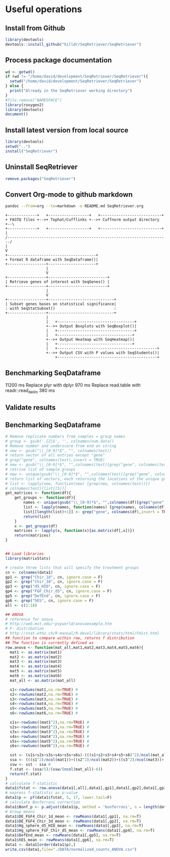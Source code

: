 * Useful operations
**  Install from Github
#+BEGIN_SRC R :session *R* :eval yes
library(devtools)
devtools::install_github("hilldr/SeqRetriever/SeqRetriever")
#+END_SRC

#+RESULTS:
: TRUE

** Process package documentation
#+BEGIN_SRC R :session *R* :eval yes
wd <- getwd()
if (wd != "/home/david/development/SeqRetriever/SeqRetriever"){
  setwd("/home/david/development/SeqRetriever/SeqRetriever")
} else {
  print("Already in the SeqRetriever working directory")
}
#file.remove("NAMESPACE")
library(roxygen2)
library(devtools)
document()
#+END_SRC

#+RESULTS:

** Install latest version from local source
#+BEGIN_SRC R :session *R* :eval yes
library(devtools)
setwd("..")
install("SeqRetriever")
#+END_SRC

#+RESULTS:

** Uninstall SeqRetriever
#+BEGIN_SRC R :session *R* :eval yes
remove.packages("SeqRetriever")
#+END_SRC

#+RESULTS:

** Convert Org-mode to github markdown
#+begin_src sh
pandoc --from=org --to=markdown -o README.md SeqRetriever.org 
#+end_src

#+RESULTS:

#+begin_src ditaa :file ./img/workflow.png :cmdline -E
+-------------+   +------------------+   +---------------------------+
+ FASTQ files +-->+ Tophat/Cufflinks +-->+ Cuffnorm output directory +--\
+-------------+   +------------------+   +---------------------------+  |
/-----------------------------------------------------------------------/
|
V
+---------------------------------------+
+ Format R dataframe with SeqDataframe()|
+-----------------+---------------------+
                  |
                  V
+-----------------+--------------------------+
| Retrieve genes of interest with SeqGenes() |
+-----------------+--------------------------+
                  |
                  V
+-----------------+-----------------------------+
| Subset genes bases on statistical significance|
: with SeqStatSubset()                          :
+-----------------+-----------------------------+
                  |
                  |   +----------------------------------+
                  +-->+ Output Boxplots with SeqBoxplot()|
                  |   +----------------------------------+
                  |   +---------------------------------+
                  +-->+ Output Heatmap with SeqHeatmap()|
                  |   +---------------------------------+
                  |   +--------------------------------------------+
                  +-->+ Output CSV with P values with SeqStudents()|
                      +--------------------------------------------+
#+end_src

#+RESULTS:
[[file:./img/workflow.png]]

** Benchmarking SeqDataframe
#+begin_src R :session *R* :results text :exports none :eval yes
library(profvis)
source("/home/david/development/SeqRetriever/SeqRetriever/R/SeqDataframe.R")
test <- profvis({    
   slo <- SeqDataframe(dir = "/home/david/Data/RNAseq/HIO_RNAseq/HIO_Ecoli_ES/RESULTS/norm_out")
})
#+end_src

#+RESULTS:

11200 ms
Replace plyr with dplyr
970 ms
Replace read.table with readr::read_delim
380 ms


** Validate results
#+begin_src R :session *R* :exports none :results graphics :file figure.png :width 1000 :height 1000 :eval yes
source("/home/david/development/SeqRetriever/SeqRetriever/R/SeqDataframe.R")
source("/home/david/development/SeqRetriever/SeqRetriever/R/SeqBoxplot.R")
source("/home/david/development/SeqRetriever/SeqRetriever/R/SeqGenes.R")
source("/home/david/development/SeqRetriever/SeqRetriever/R/SeqStatSubset.R")
source("/home/david/development/SeqRetriever/SeqRetriever/R/SeqStudents.R")
source("/home/david/development/SeqRetriever/SeqRetriever/R/SeqHeatmap.R")

plot <- SeqBoxplot(SeqStatSubset(SeqGenes(gene.names = c("DUOX1","DUOX2","DUOXA2","REG3G","SAA1","NOS2","IL22","CCL20","CXCL1"),
                                          df = SeqDataframe(dir = "/home/david/Data/RNAseq/HIO_RNAseq/HIO_Ecoli_ES/RESULTS/HIO_norm_out")),
                                 group1 = "Ctl", group2 = "Ecoli"))
print(plot)
#+end_src

#+RESULTS:
[[file:figure.png]]

** Benchmarking SeqDataframe
#+begin_src R :session *R* :results silent :exports none :eval yes
library(profvis)
library(SeqRetriever)
SeqStudents2 <- function(data,
                        group1 = "ES",
                        group2 = "HLO"){
    
    # Define the two sample groups
    gp1 <- grep(group1,colnames(data))
    gp2 <- grep(group2,colnames(data))
    # Calculate mean by sample group
    library(matrixStats)
    data[paste("Mean_",group1,sep="")] <- rowMeans(data[,gp1],na.rm=T)
    data[paste("Mean_",group2,sep="")] <- rowMeans(data[,gp2],na.rm=T)
    # Calculate log2 expression 
    data[paste("log2_",group1,"_ovr_",group2,sep="")] <- log2(data[paste("Mean_",group1,sep="")]/data[paste("Mean_",group2,sep="")])
    ## function to compare by row, returns t distribution
    ## The function is defined as
    # http://www.inside-r.org/packages/cran/metaMA/docs/row.ttest.stat
    row.t <- function(mat1,mat2){
        mat1 <- as.matrix(mat1)
        mat2 <- as.matrix(mat2)
        n1 <- dim(mat1)[2]
        n2 <- dim(mat2)[2] 
        n <- n1+n2 
        m1 <- rowMeans(mat1,na.rm=TRUE) 
        m2 <- rowMeans(mat2,na.rm=TRUE) 
        v1 <- rowVars(mat1,na.rm=TRUE) 
        v2 <- rowVars(mat2,na.rm=TRUE) 
        vpool <- (n1-1)/(n-2)*v1 + (n2-1)/(n-2)*v2 
        tstat <- sqrt(n1*n2/n)*(m1-m2)/sqrt(vpool) 
        return(tstat)
    }
    # calculate t-distribution for group1 vs. group2
    data$tstat <- row.t(data[,gp1],data[,gp2])
    # calculate degrees of freedom
    degfree <- (length(gp1)+length(gp2))-2
    # express t-dist as two-sided p-value
    data$p <- 2*pt(-abs(data$tstat),df=degfree)
    # calculate Bonferroni correction
    data$Bonf_p <- p.adjust(data$p, method = 'bonferroni', n = length(data$p))
    # sort based on p-value
#    data <- data[order(data$p),]
    return(data)
}
slo <- SeqDataframe(dir = "./norm_out")
test <- profvis({
    results <- SeqStudents(slo, group1 = "Ctl", group2 = "Ecoli")
})
test2 <- profvis({
    results2 <- SeqStudents2(slo, group1 = "Ctl", group2 = "Ecoli")
})
all.equal(results$p, results2$p)
# this works
# p <- apply(x,1, function(x) {t.test(as.numeric(x[2:4]),as.numeric(x[5:7]))$p.value})
#cluster <- makePSOCKcluster(detectCores())
#p <- parApply(cl = cluster,x,1, function(x) {t.test(as.numeric(x[2:4]),as.numeric(x[5:7]))$p.value})
# apply 6920 ms
# parApply 340 ms
# SeqStudents 10 ms
#+end_src

#+begin_src R :session *R* :exports code :eval yes
# Remove replicate numbers from samples = group names
# group <- gsub('.{2}$', '', colnames(num.data))
# Remove number and underscore from end on string
# new <- gsub("\\_[0-9]*$", "", colnames(test))
# return vector of all entries except "gene"
# grep("gene", colnames(test),invert = TRUE)
# new <- gsub("\\_[0-9]*$", "",colnames(test)[grep("gene", colnames(test),invert = TRUE)])
# retrive list of sample groups
# new <- unique(gsub("\\_[0-9]*$", "",colnames(test)[grep("gene", colnames(test),invert = TRUE)]))
# return list of vectors, each returning the locations of the unique groups
# list <- lapply(new, function(new) {grep(new, colnames(test))})
# colnames(test)[list[[5]]]
get_matrices <- function(df){
    get_groups <- function(df){		
        names <- unique(gsub("\\_[0-9]*$", "",colnames(df)[grep("gene", colnames(df),invert = TRUE)]))
        list <- lapply(names, function(names) {grep(names, colnames(df))})
        list[[length(list)+1]] <- grep("gene", colnames(df),invert = TRUE)
        return(list)
    }
    x <- get_groups(df)
    matrices <- lapply(x, function(x){as.matrix(df[,x])})
    return(matrices)
}
#+end_src

#+RESULTS:

#+begin_src R :session *R* :exports code :eval no

## Load libraries
library(matrixStats)

# create three lists that will specify the treatment groups
cn <- colnames(data1)
gp1 <- grep("Chir_1d", cn, ignore.case = F)
gp2 <- grep("Chir_3d", cn, ignore.case = F)
gp3 <- grep("d5_HIO", cn, ignore.case = F)
gp4 <- grep("FGF_Chir_d5", cn, ignore.case = F)
gp5 <- grep("DefEnd", cn, ignore.case = F)
gp6 <- grep("hES", cn, ignore.case = F)
all <- c(2:18)

## ANOVA
# reference for anova 
# http://web.mst.edu/~psyworld/anovaexample.htm
# F- distribution
# http://stat.ethz.ch/R-manual/R-devel/library/stats/html/Fdist.html
## function to compare within row, returns f distribution
## The function is currently defined as
row.anova <- function(mat_all,mat1,mat2,mat3,mat4,mat5,mat6){
  mat1 <- as.matrix(mat1)
  mat2 <- as.matrix(mat2)
  mat3 <- as.matrix(mat3)
  mat4 <- as.matrix(mat4)
  mat5 <- as.matrix(mat5)
  mat6 <- as.matrix(mat6) 
  mat_all <- as.matrix(mat_all)
  
  s1<-rowSums(mat1,na.rm=TRUE) #
  s2<-rowSums(mat2,na.rm=TRUE) #
  s3<-rowSums(mat3,na.rm=TRUE) #
  s4<-rowSums(mat4,na.rm=TRUE) #
  s5<-rowSums(mat5,na.rm=TRUE) #
  s6<-rowSums(mat6,na.rm=TRUE) #
  
  s1s<-rowSums((mat1^2),na.rm=TRUE) #
  s2s<-rowSums((mat2^2),na.rm=TRUE) #
  s3s<-rowSums((mat3^2),na.rm=TRUE) #
  s4s<-rowSums((mat4^2),na.rm=TRUE) #
  s5s<-rowSums((mat5^2),na.rm=TRUE) #
  s6s<-rowSums((mat6^2),na.rm=TRUE) #
  
  sst <- (s1s+s2s+s3s+s4s+s5s+s6s)-(((s1+s2+s3+s4+s5+s6)^2)/ncol(mat_all)) #
  ssa <- (((s1^2)/ncol(mat1))+((s2^2)/ncol(mat2))+((s3^2)/ncol(mat3))+((s4^2)/ncol(mat4))+((s5^2)/ncol(mat5))+((s6^2)/ncol(mat6)))-((s1+s2+s3+s4+s5+s6)^2/ncol(mat_all)) #
  ssw <- sst - ssa #
  f.stat <- (ssa/5)/(ssw/(ncol(mat_all)-6))
  return(f.stat)
}
# calculate f-statistic
data1$fstat <- row.anova(data1[,all],data1[,gp1],data1[,gp2],data1[,gp3],data1[,gp4],data1[,gp5],data1[,gp6])
# express f-statistic as p-value
data1$p <- pf(data1$fstat, 5, 17, lower.tail=F)
# calculate Bonferroni correction
data1$Bonf_p <- p.adjust(data1$p, method = 'bonferroni', n = length(data1$p))
# Group means
data1$DE_FGF4_Chir_1d_mean <- rowMeans(data1[,gp1], na.rm=T)
data1$DE_FGF4_Chir_3d_mean <- rowMeans(data1[,gp2], na.rm=T)
data1$Hg_sphere_d5_HIO_mean <- rowMeans(data1[,gp3], na.rm=T)
data1$Hg_sphere_FGF_Chir_d5_mean <- rowMeans(data1[,gp4], na.rm=T)
data1$DefEnd_mean <- rowMeans(data1[,gp5], na.rm=T)
data1$hES_mean <- rowMeans(data1[,gp6], na.rm=T)
data1 <- data1[order(data1$p),]
write.csv(data1,file="./DATA/normalized_counts_ANOVA.csv")
#+END_SRC
